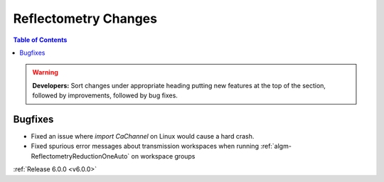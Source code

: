 =====================
Reflectometry Changes
=====================

.. contents:: Table of Contents
   :local:

.. warning:: **Developers:** Sort changes under appropriate heading
    putting new features at the top of the section, followed by
    improvements, followed by bug fixes.

Bugfixes
########

- Fixed an issue where `import CaChannel` on Linux would cause a hard crash.
- Fixed spurious error messages about transmission workspaces when running :ref:`algm-ReflectometryReductionOneAuto` on workspace groups

:ref:`Release 6.0.0 <v6.0.0>`
